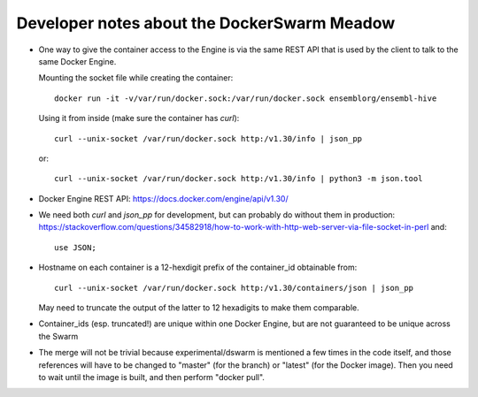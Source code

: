 
Developer notes about the DockerSwarm Meadow
============================================

*   One way to give the container access to the Engine is via the same REST API
    that is used by the client to talk to the same Docker Engine.

    Mounting the socket file while creating the container::

        docker run -it -v/var/run/docker.sock:/var/run/docker.sock ensemblorg/ensembl-hive

    Using it from inside (make sure the container has *curl*)::

        curl --unix-socket /var/run/docker.sock http:/v1.30/info | json_pp

    or::

        curl --unix-socket /var/run/docker.sock http:/v1.30/info | python3 -m json.tool

*   Docker Engine REST API:
    https://docs.docker.com/engine/api/v1.30/

*   We need both *curl* and *json_pp* for development, but can probably do without them in production:
    https://stackoverflow.com/questions/34582918/how-to-work-with-http-web-server-via-file-socket-in-perl
    and::
    
       use JSON;

* Hostname on each container is a 12-hexdigit prefix of the container_id obtainable from::

    curl --unix-socket /var/run/docker.sock http:/v1.30/containers/json | json_pp

  May need to truncate the output of the latter to 12 hexadigits to make them comparable.

* Container_ids (esp. truncated!) are unique within one Docker Engine,
  but are not guaranteed to be unique across the Swarm

* The merge will not be trivial because experimental/dswarm is mentioned a
  few times in the code itself, and those references will have to be
  changed to "master" (for the branch) or "latest" (for the Docker image).
  Then you need to wait until the image is built, and then perform "docker
  pull".

